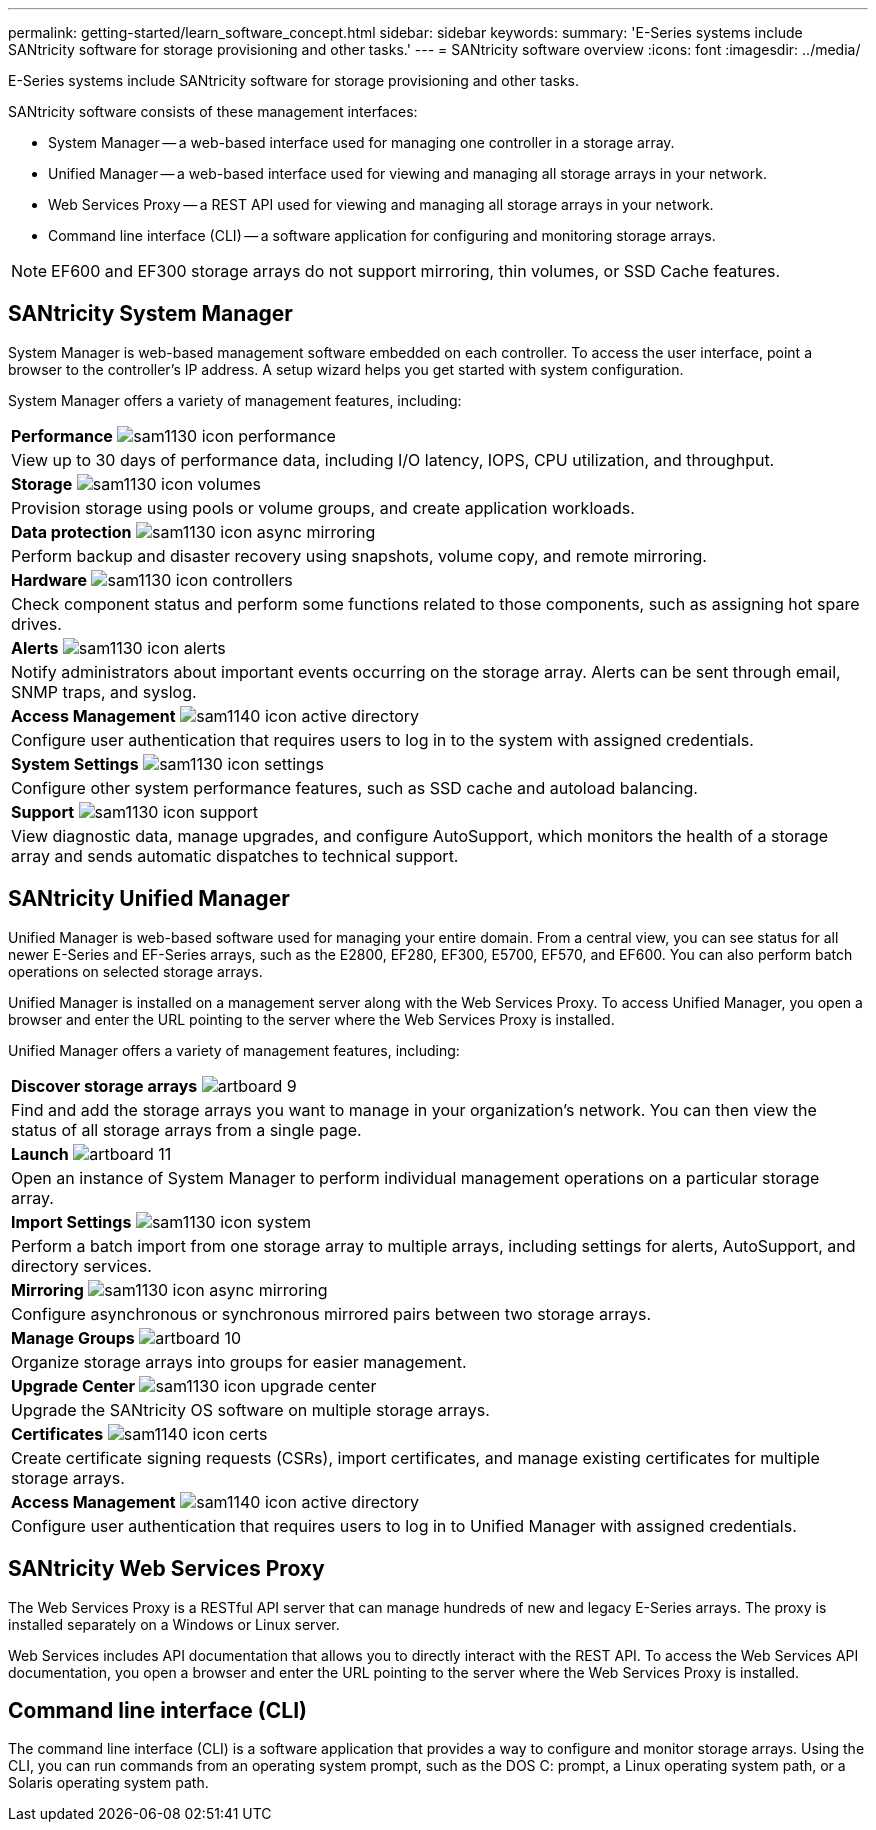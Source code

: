 ---
permalink: getting-started/learn_software_concept.html
sidebar: sidebar
keywords: 
summary: 'E-Series systems include SANtricity software for storage provisioning and other tasks.'
---
= SANtricity software overview
:icons: font
:imagesdir: ../media/

[.lead]
E-Series systems include SANtricity software for storage provisioning and other tasks.

SANtricity software consists of these management interfaces:

* System Manager -- a web-based interface used for managing one controller in a storage array.
* Unified Manager -- a web-based interface used for viewing and managing all storage arrays in your network.
* Web Services Proxy -- a REST API used for viewing and managing all storage arrays in your network.
* Command line interface (CLI) -- a software application for configuring and monitoring storage arrays.

NOTE: EF600 and EF300 storage arrays do not support mirroring, thin volumes, or SSD Cache features.

== SANtricity System Manager

System Manager is web-based management software embedded on each controller. To access the user interface, point a browser to the controller's IP address. A setup wizard helps you get started with system configuration.

System Manager offers a variety of management features, including:

|===
a|
*Performance* image:../media/sam1130_icon_performance.gif[]

a|
View up to 30 days of performance data, including I/O latency, IOPS, CPU utilization, and throughput.

a|
*Storage* image:../media/sam1130_icon_volumes.gif[]

a|
Provision storage using pools or volume groups, and create application workloads.
a|
*Data protection* image:../media/sam1130_icon_async_mirroring.gif[]

a|
Perform backup and disaster recovery using snapshots, volume copy, and remote mirroring.
a|
*Hardware* image:../media/sam1130_icon_controllers.gif[]

a|
Check component status and perform some functions related to those components, such as assigning hot spare drives.
a|
*Alerts* image:../media/sam1130_icon_alerts.gif[]

a|
Notify administrators about important events occurring on the storage array. Alerts can be sent through email, SNMP traps, and syslog.
a|
*Access Management* image:../media/sam1140_icon_active_directory.gif[]

a|
Configure user authentication that requires users to log in to the system with assigned credentials.
a|
*System Settings* image:../media/sam1130_icon_settings.gif[]

a|
Configure other system performance features, such as SSD cache and autoload balancing.
a|
*Support* image:../media/sam1130_icon_support.gif[]

a|
View diagnostic data, manage upgrades, and configure AutoSupport, which monitors the health of a storage array and sends automatic dispatches to technical support.
|===

== SANtricity Unified Manager

Unified Manager is web-based software used for managing your entire domain. From a central view, you can see status for all newer E-Series and EF-Series arrays, such as the E2800, EF280, EF300, E5700, EF570, and EF600. You can also perform batch operations on selected storage arrays.

Unified Manager is installed on a management server along with the Web Services Proxy. To access Unified Manager, you open a browser and enter the URL pointing to the server where the Web Services Proxy is installed.

Unified Manager offers a variety of management features, including:

|===
a|
*Discover storage arrays* image:../media/artboard_9.png[]

a|
Find and add the storage arrays you want to manage in your organization's network. You can then view the status of all storage arrays from a single page.
a|
*Launch* image:../media/artboard_11.png[]

a|
Open an instance of System Manager to perform individual management operations on a particular storage array.
a|
*Import Settings* image:../media/sam1130_icon_system.gif[]

a|
Perform a batch import from one storage array to multiple arrays, including settings for alerts, AutoSupport, and directory services.
a|
*Mirroring* image:../media/sam1130_icon_async_mirroring.gif[]

a|
Configure asynchronous or synchronous mirrored pairs between two storage arrays.
a|
*Manage Groups* image:../media/artboard_10.png[]

a|
Organize storage arrays into groups for easier management.
a|
*Upgrade Center* image:../media/sam1130_icon_upgrade_center.gif[]

a|
Upgrade the SANtricity OS software on multiple storage arrays.
a|
*Certificates* image:../media/sam1140_icon_certs.gif[]

a|
Create certificate signing requests (CSRs), import certificates, and manage existing certificates for multiple storage arrays.
a|
*Access Management* image:../media/sam1140_icon_active_directory.gif[]

a|
Configure user authentication that requires users to log in to Unified Manager with assigned credentials.
|===

== SANtricity Web Services Proxy

The Web Services Proxy is a RESTful API server that can manage hundreds of new and legacy E-Series arrays. The proxy is installed separately on a Windows or Linux server.

Web Services includes API documentation that allows you to directly interact with the REST API. To access the Web Services API documentation, you open a browser and enter the URL pointing to the server where the Web Services Proxy is installed.

== Command line interface (CLI)

The command line interface (CLI) is a software application that provides a way to configure and monitor storage arrays. Using the CLI, you can run commands from an operating system prompt, such as the DOS C: prompt, a Linux operating system path, or a Solaris operating system path.
